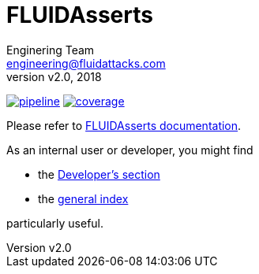 = FLUIDAsserts
:lang:                   en
:author:                 Enginering Team
:email:		         engineering@fluidattacks.com
:revnumber:              v2.0
:revdate:                2018
:icons:                  font
:source-highlighter:     pygments
:keywords:               fluidasserts, fluidsignal, fsg, unit testing

image:https://gitlab.com/fluidsignal/asserts/badges/master/pipeline.svg[link="https://gitlab.com/fluidsignal/asserts/commits/master",title="pipeline status"]
image:https://gitlab.com/fluidsignal/asserts/badges/master/coverage.svg[link="https://gitlab.com/fluidsignal/asserts/commits/master",title="coverage report"]

Please refer to
link:https://fluidsignal.gitlab.io/asserts/[FLUIDAsserts documentation].

As an internal user or developer, you might find

* the link:https://fluidsignal.gitlab.io/asserts/dev.html[Developer's section]

* the link:https://fluidsignal.gitlab.io/asserts/genindex.html[general index]

particularly useful.
